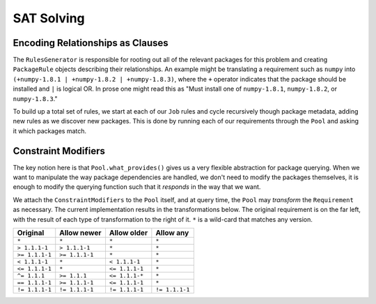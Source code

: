 SAT Solving
===========

Encoding Relationships as Clauses
---------------------------------

The ``RulesGenerator`` is responsible for rooting out all
of the relevant packages for this problem and creating ``PackageRule`` objects
describing their relationships. An example might be translating a requirement
such as ``numpy`` into ``(+numpy-1.8.1 | +numpy-1.8.2 | +numpy-1.8.3)``,
where the ``+`` operator indicates that the package should be installed and
``|`` is logical OR. In prose one might read this as "Must install one of
``numpy-1.8.1``, ``numpy-1.8.2``, or ``numpy-1.8.3``."

To build up a total set of rules, we start at each of our ``Job`` rules and
cycle recursively though package metadata, adding new rules as we discover
new packages. This is done by running each of our requirements through the
``Pool`` and asking it which packages match.


Constraint Modifiers
--------------------

The key notion here is that ``Pool.what_provides()`` gives us a very flexible
abstraction for package querying. When we want to manipulate the way package
dependencies are handled, we don't need to modify the packages themselves, it
is enough to modify the querying function such that it *responds* in the way
that we want.

We attach the ``ConstraintModifiers`` to the ``Pool`` itself, and at query
time, the ``Pool`` may *transform* the ``Requirement`` as necessary. The
current implementation results in the transformations below. The original
requirement is on the far left, with the result of each type of transformation
to the right of it. ``*`` is a wild-card that matches any version.

===============  ===============   ===============  ===============
 Original          Allow newer       Allow older      Allow any
===============  ===============   ===============  ===============
``*``             ``*``            ``*``            ``*``
``> 1.1.1-1``     ``> 1.1.1-1``    ``*``            ``*``
``>= 1.1.1-1``    ``>= 1.1.1-1``   ``*``            ``*``
``< 1.1.1-1``     ``*``            ``< 1.1.1-1``    ``*``
``<= 1.1.1-1``    ``*``            ``<= 1.1.1-1``   ``*``
``^= 1.1.1``      ``>= 1.1.1``     ``<= 1.1.1-*``   ``*``
``== 1.1.1-1``    ``>= 1.1.1-1``   ``<= 1.1.1-1``   ``*``
``!= 1.1.1-1``    ``!= 1.1.1-1``   ``!= 1.1.1-1``   ``!= 1.1.1-1``
===============  ===============   ===============  ===============
